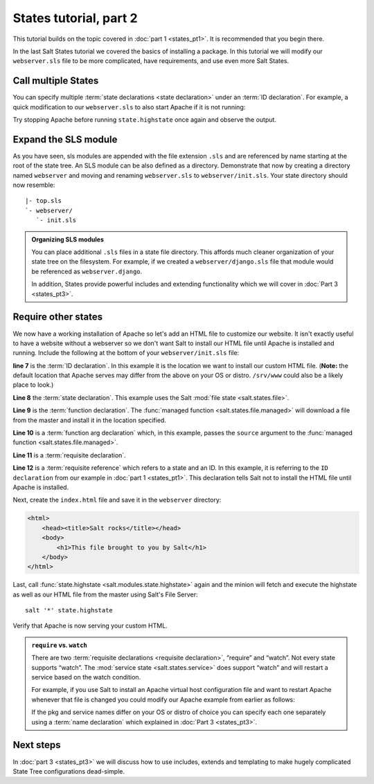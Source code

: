 =======================
States tutorial, part 2
=======================

This tutorial builds on the topic covered in :doc:`part 1 <states_pt1>`. It is
recommended that you begin there.

In the last Salt States tutorial we covered the basics of installing a package.
In this tutorial we will modify our ``webserver.sls`` file to be more
complicated, have requirements, and use even more Salt States.

Call multiple States
====================

You can specify multiple :term:`state declarations <state declaration>` under
an :term:`ID declaration`. For example, a quick modification to our
``webserver.sls`` to also start Apache if it is not running:

.. code-block:: yaml
    :linenos:
    :emphasize-lines: 4,5

    apache:
      pkg:
        - installed
      service:
        - running

Try stopping Apache before running ``state.highstate`` once again and observe
the output.

Expand the SLS module
=====================

As you have seen, sls modules are appended with the file extension ``.sls`` and
are referenced by name starting at the root of the state tree. An SLS module
can be also defined as a directory. Demonstrate that now by creating a
directory named ``webserver`` and moving and renaming ``webserver.sls`` to
``webserver/init.sls``. Your state directory should now resemble:

::

    |- top.sls
    `- webserver/
       `- init.sls

.. admonition:: Organizing SLS modules

    You can place additional ``.sls`` files in a state file directory. This
    affords much cleaner organization of your state tree on the filesystem. For
    example, if we created a ``webserver/django.sls`` file that module would be
    referenced as ``webserver.django``.

    In addition, States provide powerful includes and extending functionality
    which we will cover in :doc:`Part 3 <states_pt3>`.

Require other states
====================

We now have a working installation of Apache so let's add an HTML file to
customize our website. It isn't exactly useful to have a website without a
webserver so we don't want Salt to install our HTML file until Apache is
installed and running. Include the following at the bottom of your
``webserver/init.sls`` file:

.. code-block:: yaml
    :linenos:
    :emphasize-lines: 7,11

    apache:
      pkg:
        - installed
      service:
        - running

    /var/www/index.html:                        # ID declaration
      file:                                     # state declaration
        - managed                               # function
        - source: salt://webserver/index.html   # function arg
        - require:                              # requisite declaration
          - pkg: apache                         # requisite reference

**line 7** is the :term:`ID declaration`. In this example it is the
location we want to install our custom HTML file. (**Note:** the default
location that Apache serves may differ from the above on your OS or distro.
``/srv/www`` could also be a likely place to look.)

**Line 8** the :term:`state declaration`. This example uses the Salt :mod:`file
state <salt.states.file>`.

**Line 9** is the :term:`function declaration`. The :func:`managed function
<salt.states.file.managed>` will download a file from the master and install it
in the location specified.

**Line 10** is a :term:`function arg declaration` which, in this example, passes
the ``source`` argument to the :func:`managed function
<salt.states.file.managed>`.

**Line 11** is a :term:`requisite declaration`.

**Line 12** is a :term:`requisite reference` which refers to a state and an ID.
In this example, it is referring to the ``ID declaration`` from our example in
:doc:`part 1 <states_pt1>`. This declaration tells Salt not to install the HTML
file until Apache is installed.

Next, create the ``index.html`` file and save it in the ``webserver``
directory:

.. code-block:: html

    <html>
        <head><title>Salt rocks</title></head>
        <body>
            <h1>This file brought to you by Salt</h1>
        </body>
    </html>

Last, call :func:`state.highstate <salt.modules.state.highstate>` again and the
minion will fetch and execute the highstate as well as our HTML file from the
master using Salt's File Server::

    salt '*' state.highstate

Verify that Apache is now serving your custom HTML.

.. admonition:: ``require`` vs. ``watch``

    There are two :term:`requisite declarations <requisite declaration>`,
    “require” and “watch”. Not every state supports “watch”. The :mod:`service
    state <salt.states.service>` does support “watch” and will restart a
    service based on the watch condition.

    For example, if you use Salt to install an Apache virtual host
    configuration file and want to restart Apache whenever that file is changed
    you could modify our Apache example from earlier as follows:

    .. code-block:: yaml
        :emphasize-lines: 1,2,3,4,11,12

        /etc/httpd/extra/httpd-vhosts.conf:
          file:
            - managed
            - source: salt://webserver/httpd-vhosts.conf

        apache:
          pkg:
            - installed
          service:
            - running
            - watch:
              - file: /etc/httpd/extra/httpd-vhosts.conf

    If the pkg and service names differ on your OS or distro of choice you can
    specify each one separately using a :term:`name declaration` which
    explained in :doc:`Part 3 <states_pt3>`.

Next steps
==========

In :doc:`part 3 <states_pt3>` we will discuss how to use includes, extends and
templating to make hugely complicated State Tree configurations dead-simple.

